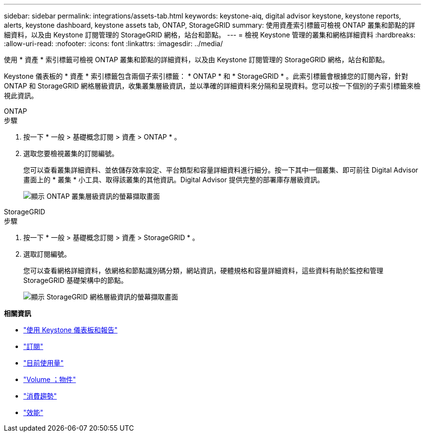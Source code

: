 ---
sidebar: sidebar 
permalink: integrations/assets-tab.html 
keywords: keystone-aiq, digital advisor keystone, keystone reports, alerts, keystone dashboard, keystone assets tab, ONTAP, StorageGRID 
summary: 使用資產索引標籤可檢視 ONTAP 叢集和節點的詳細資料，以及由 Keystone 訂閱管理的 StorageGRID 網格，站台和節點。 
---
= 檢視 Keystone 管理的叢集和網格詳細資料
:hardbreaks:
:allow-uri-read: 
:nofooter: 
:icons: font
:linkattrs: 
:imagesdir: ../media/


[role="lead"]
使用 * 資產 * 索引標籤可檢視 ONTAP 叢集和節點的詳細資料，以及由 Keystone 訂閱管理的 StorageGRID 網格，站台和節點。

Keystone 儀表板的 * 資產 * 索引標籤包含兩個子索引標籤： * ONTAP * 和 * StorageGRID * 。此索引標籤會根據您的訂閱內容，針對 ONTAP 和 StorageGRID 網格層級資訊，收集叢集層級資訊，並以準確的詳細資料來分隔和呈現資料。您可以按一下個別的子索引標籤來檢視此資訊。

[role="tabbed-block"]
====
.ONTAP
--
.步驟
. 按一下 * 一般 > 基礎概念訂閱 > 資產 > ONTAP * 。
. 選取您要檢視叢集的訂閱編號。
+
您可以查看叢集詳細資料、並依儲存效率設定、平台類型和容量詳細資料進行細分。按一下其中一個叢集、即可前往 Digital Advisor 畫面上的 * 叢集 * 小工具、取得該叢集的其他資訊。Digital Advisor 提供完整的部署庫存層級資訊。

+
image:assets-tab-3.png["顯示 ONTAP 叢集層級資訊的螢幕擷取畫面"]



--
.StorageGRID
--
.步驟
. 按一下 * 一般 > 基礎概念訂閱 > 資產 > StorageGRID * 。
. 選取訂閱編號。
+
您可以查看網格詳細資料，依網格和節點識別碼分類，網站資訊，硬體規格和容量詳細資料，這些資料有助於監控和管理 StorageGRID 基礎架構中的節點。

+
image:assets-tab-storagegrid.png["顯示 StorageGRID 網格層級資訊的螢幕擷取畫面"]



--
====
*相關資訊*

* link:../integrations/aiq-keystone-details.html["使用 Keystone 儀表板和報告"]
* link:../integrations/subscriptions-tab.html["訂閱"]
* link:../integrations/current-usage-tab.html["目前使用量"]
* link:../integrations/volumes-objects-tab.html["Volume  ；物件"]
* link:../integrations/capacity-trend-tab.html["消費趨勢"]
* link:../integrations/performance-tab.html["效能"]

